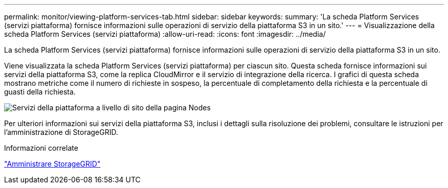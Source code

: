 ---
permalink: monitor/viewing-platform-services-tab.html 
sidebar: sidebar 
keywords:  
summary: 'La scheda Platform Services (servizi piattaforma) fornisce informazioni sulle operazioni di servizio della piattaforma S3 in un sito.' 
---
= Visualizzazione della scheda Platform Services (servizi piattaforma)
:allow-uri-read: 
:icons: font
:imagesdir: ../media/


[role="lead"]
La scheda Platform Services (servizi piattaforma) fornisce informazioni sulle operazioni di servizio della piattaforma S3 in un sito.

Viene visualizzata la scheda Platform Services (servizi piattaforma) per ciascun sito. Questa scheda fornisce informazioni sui servizi della piattaforma S3, come la replica CloudMirror e il servizio di integrazione della ricerca. I grafici di questa scheda mostrano metriche come il numero di richieste in sospeso, la percentuale di completamento della richiesta e la percentuale di guasti della richiesta.

image::../media/nodes_page_site_level_platform_services.gif[Servizi della piattaforma a livello di sito della pagina Nodes]

Per ulteriori informazioni sui servizi della piattaforma S3, inclusi i dettagli sulla risoluzione dei problemi, consultare le istruzioni per l'amministrazione di StorageGRID.

.Informazioni correlate
link:../admin/index.html["Amministrare StorageGRID"]
